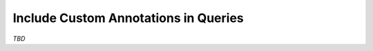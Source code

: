 =====================================
Include Custom Annotations in Queries
=====================================

*TBD*
